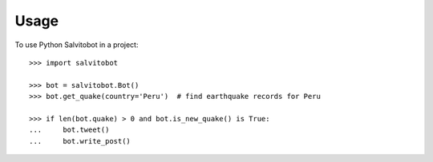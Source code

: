 =====
Usage
=====

.. doctest::

To use Python Salvitobot in a project::

    >>> import salvitobot

    >>> bot = salvitobot.Bot()
    >>> bot.get_quake(country='Peru')  # find earthquake records for Peru

    >>> if len(bot.quake) > 0 and bot.is_new_quake() is True:
    ...     bot.tweet()
    ...     bot.write_post()

